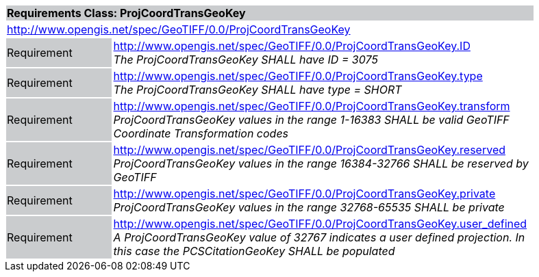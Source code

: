 [cols="1,4",width="90%"]
|===
2+|*Requirements Class: ProjCoordTransGeoKey* {set:cellbgcolor:#CACCCE}
2+|http://www.opengis.net/spec/GeoTIFF/0.0/ProjCoordTransGeoKey 
{set:cellbgcolor:#FFFFFF}

|Requirement {set:cellbgcolor:#CACCCE}
|http://www.opengis.net/spec/GeoTIFF/0.0/ProjCoordTransGeoKey.ID +
_The ProjCoordTransGeoKey SHALL have ID = 3075_
{set:cellbgcolor:#FFFFFF}

|Requirement {set:cellbgcolor:#CACCCE}
|http://www.opengis.net/spec/GeoTIFF/0.0/ProjCoordTransGeoKey.type +
_The ProjCoordTransGeoKey SHALL have type = SHORT_
{set:cellbgcolor:#FFFFFF}

|Requirement {set:cellbgcolor:#CACCCE}
|http://www.opengis.net/spec/GeoTIFF/0.0/ProjCoordTransGeoKey.transform +
_ProjCoordTransGeoKey values in the range 1-16383 SHALL be valid GeoTIFF Coordinate Transformation codes_
{set:cellbgcolor:#FFFFFF}

|Requirement {set:cellbgcolor:#CACCCE}
|http://www.opengis.net/spec/GeoTIFF/0.0/ProjCoordTransGeoKey.reserved +
_ProjCoordTransGeoKey values in the range 16384-32766 SHALL be reserved by GeoTIFF_
{set:cellbgcolor:#FFFFFF}

|Requirement {set:cellbgcolor:#CACCCE}
|http://www.opengis.net/spec/GeoTIFF/0.0/ProjCoordTransGeoKey.private +
_ProjCoordTransGeoKey values in the range 32768-65535 SHALL be private_
{set:cellbgcolor:#FFFFFF}

|Requirement {set:cellbgcolor:#CACCCE}
|http://www.opengis.net/spec/GeoTIFF/0.0/ProjCoordTransGeoKey.user_defined +
_A ProjCoordTransGeoKey value of 32767 indicates a user defined projection. In this case the PCSCitationGeoKey SHALL be populated_
{set:cellbgcolor:#FFFFFF}
|===
